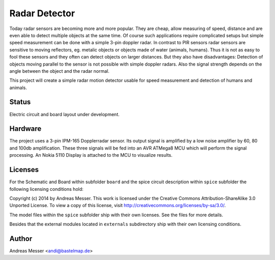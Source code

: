 Radar Detector
==============

Today radar sensors are becoming more and more popular. They are cheap,
allow measuring of speed, distance and are even able to detect multiple
objects at the same time. Of course such applications require complicated
setups but simple speed measurement can be done with a simple 3-pin
doppler radar. In contrast to PIR sensors radar sensors are sensitive to 
moving reflectors, eg. metalic objects or objects made of water (animals,
humans). Thus it is not as easy to fool these sensors and they often can
detect objects on larger distances. But they also have disadvantages: Detection
of objects moving parallel to the sensor is not possible with simple
doppler radars. Also the signal strength depends on the angle between the object
and the radar normal.

This project will create a simple radar motion detector usable for 
speed measurement and detection of humans and animals.

Status
------

Electric circuit and board layout under development.

Hardware
--------

The project uses a 3-pin IPM-165 Dopplerradar sensor. Its output signal
is amplified by a low noise amplifier by 60, 80 and 100db amplification.
These three signals will be fed into an AVR ATMega8 MCU which will
perform the signal processing. An Nokia 5110 Display is attached
to the MCU to visualize results.

Licenses
--------

For the Schematic and Board within subfolder ``board`` and the spice
circuit description within ``spice`` subfolder the following 
licensing conditions hold:

Copyright (c) 2014 by Andreas Messer. This work is licensed under the 
Creative Commons Attribution-ShareAlike 3.0 Unported License. To view 
a copy of this license, visit http://creativecommons.org/licenses/by-sa/3.0/.

The model files within the ``spice`` subfolder ship with their own 
licenses. See the files for more details.

Besides that the external modules located in ``externals``
subdirectory ship with their own licensing conditions.

Author
------

Andreas Messer <andi@bastelmap.de>

